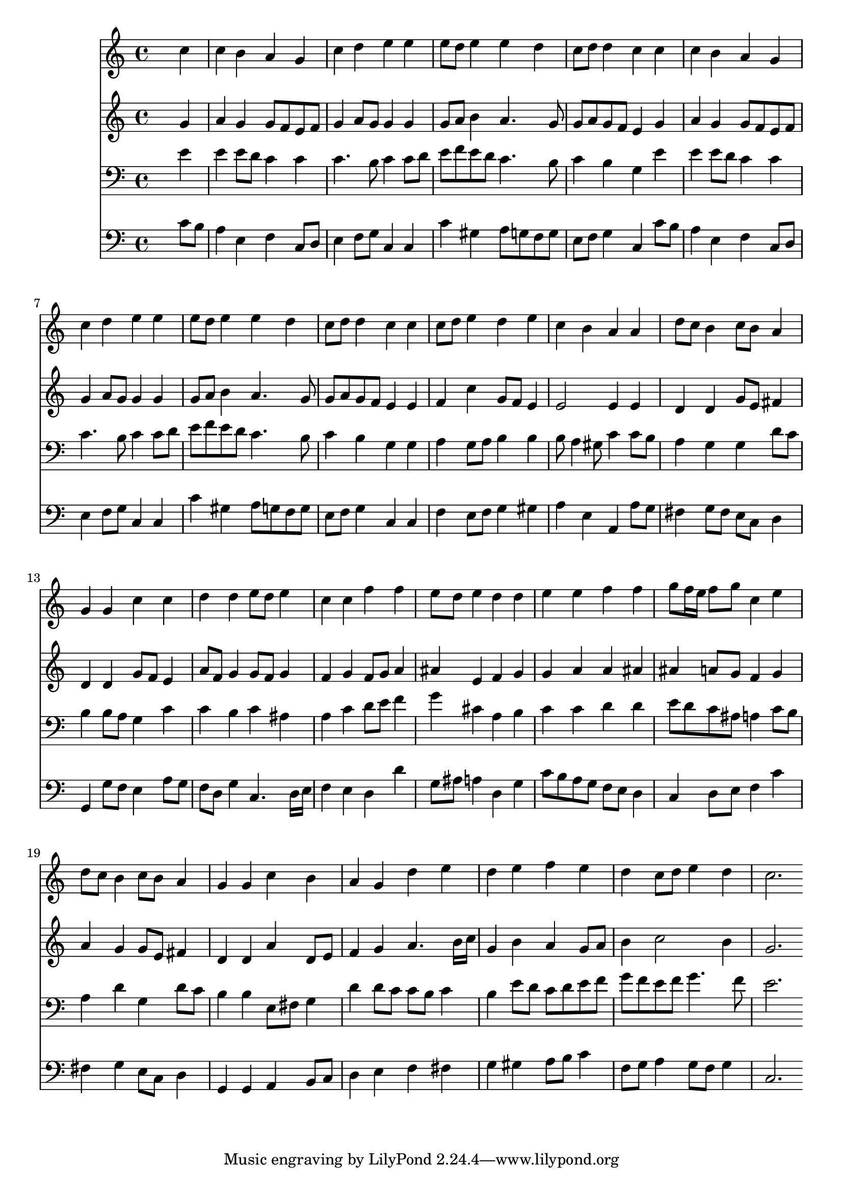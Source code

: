 % Lily was here -- automatically converted by /usr/local/lilypond/usr/bin/midi2ly from 038900b_.mid
\version "2.10.0"


trackAchannelA =  {
  
  \time 4/4 
  

  \key c \major
  
  \tempo 4 = 80 
  
}

trackA = <<
  \context Voice = channelA \trackAchannelA
>>


trackBchannelA = \relative c {
  
  % [SEQUENCE_TRACK_NAME] Instrument 1
  s2. c''4 |
  % 2
  c b a g |
  % 3
  c d e e |
  % 4
  e8 d e4 e d |
  % 5
  c8 d d4 c c |
  % 6
  c b a g |
  % 7
  c d e e |
  % 8
  e8 d e4 e d |
  % 9
  c8 d d4 c c |
  % 10
  c8 d e4 d e |
  % 11
  c b a a |
  % 12
  d8 c b4 c8 b a4 |
  % 13
  g g c c |
  % 14
  d d e8 d e4 |
  % 15
  c c f f |
  % 16
  e8 d e4 d d |
  % 17
  e e f f |
  % 18
  g8 f16 e f8 g c,4 e |
  % 19
  d8 c b4 c8 b a4 |
  % 20
  g g c b |
  % 21
  a g d' e |
  % 22
  d e f e |
  % 23
  d c8 d e4 d |
  % 24
  c2. 
}

trackB = <<
  \context Voice = channelA \trackBchannelA
>>


trackCchannelA =  {
  
  % [SEQUENCE_TRACK_NAME] Instrument 2
  
}

trackCchannelB = \relative c {
  s2. g''4 |
  % 2
  a g g8 f e f |
  % 3
  g4 a8 g g4 g |
  % 4
  g8 a b4 a4. g8 |
  % 5
  g a g f e4 g |
  % 6
  a g g8 f e f |
  % 7
  g4 a8 g g4 g |
  % 8
  g8 a b4 a4. g8 |
  % 9
  g a g f e4 e |
  % 10
  f c' g8 f e4 |
  % 11
  e2 e4 e |
  % 12
  d d g8 e fis4 |
  % 13
  d d g8 f e4 |
  % 14
  a8 f g4 g8 f g4 |
  % 15
  f g f8 g a4 |
  % 16
  ais e f g |
  % 17
  g a a ais |
  % 18
  ais a8 g f4 g |
  % 19
  a g g8 e fis4 |
  % 20
  d d a' d,8 e |
  % 21
  f4 g a4. b16 c |
  % 22
  g4 b a g8 a |
  % 23
  b4 c2 b4 |
  % 24
  g2. 
}

trackC = <<
  \context Voice = channelA \trackCchannelA
  \context Voice = channelB \trackCchannelB
>>


trackDchannelA =  {
  
  % [SEQUENCE_TRACK_NAME] Instrument 3
  
}

trackDchannelB = \relative c {
  s2. e'4 |
  % 2
  e e8 d c4 c |
  % 3
  c4. b8 c4 c8 d |
  % 4
  e f e d c4. b8 |
  % 5
  c4 b g e' |
  % 6
  e e8 d c4 c |
  % 7
  c4. b8 c4 c8 d |
  % 8
  e f e d c4. b8 |
  % 9
  c4 b g g |
  % 10
  a g8 a b4 b |
  % 11
  b8 a4 gis8 c4 c8 b |
  % 12
  a4 g g d'8 c |
  % 13
  b4 b8 a g4 c |
  % 14
  c b c ais |
  % 15
  a c d8 e f4 |
  % 16
  g cis, a b |
  % 17
  c c d d |
  % 18
  e8 d c ais a4 c8 b |
  % 19
  a4 d g, d'8 c |
  % 20
  b4 b e,8 fis g4 |
  % 21
  d' d8 c c b c4 |
  % 22
  b e8 d c d e f |
  % 23
  g f e f g4. f8 |
  % 24
  e2. 
}

trackD = <<

  \clef bass
  
  \context Voice = channelA \trackDchannelA
  \context Voice = channelB \trackDchannelB
>>


trackEchannelA =  {
  
  % [SEQUENCE_TRACK_NAME] Instrument 4
  
}

trackEchannelB = \relative c {
  s2. c'8 b |
  % 2
  a4 e f c8 d |
  % 3
  e4 f8 g c,4 c |
  % 4
  c' gis a8 g f g |
  % 5
  e f g4 c, c'8 b |
  % 6
  a4 e f c8 d |
  % 7
  e4 f8 g c,4 c |
  % 8
  c' gis a8 g f g |
  % 9
  e f g4 c, c |
  % 10
  f e8 f g4 gis |
  % 11
  a e a, a'8 g |
  % 12
  fis4 g8 fis e c d4 |
  % 13
  g, g'8 f e4 a8 g |
  % 14
  f d g4 c,4. d16 e |
  % 15
  f4 e d d' |
  % 16
  g,8 ais a4 d, g |
  % 17
  c8 b a g f e d4 |
  % 18
  c d8 e f4 c' |
  % 19
  fis, g e8 c d4 |
  % 20
  g, g a b8 c |
  % 21
  d4 e f fis |
  % 22
  g gis a8 b c4 |
  % 23
  f,8 g a4 g8 f g4 |
  % 24
  c,2. 
}

trackE = <<

  \clef bass
  
  \context Voice = channelA \trackEchannelA
  \context Voice = channelB \trackEchannelB
>>


\score {
  <<
    \context Staff=trackB \trackB
    \context Staff=trackC \trackC
    \context Staff=trackD \trackD
    \context Staff=trackE \trackE
  >>
}
